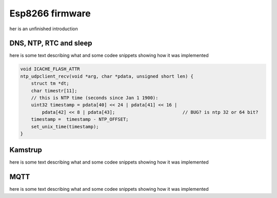 Esp8266 firmware
................

her is an unfinished introduction

DNS, NTP, RTC and sleep
,,,,,,,,,,,,,,,,,,,,,,,

here is some text describing what and some codee snippets showing how it was implemented

.. code-block:: c

    void ICACHE_FLASH_ATTR
    ntp_udpclient_recv(void *arg, char *pdata, unsigned short len) {
        struct tm *dt;
        char timestr[11];
        // this is NTP time (seconds since Jan 1 1900):
        uint32 timestamp = pdata[40] << 24 | pdata[41] << 16 |
            pdata[42] << 8 | pdata[43];				// BUG? is ntp 32 or 64 bit?
        timestamp =  timestamp - NTP_OFFSET;
        set_unix_time(timestamp);
    }


Kamstrup
,,,,,,,,

here is some text describing what and some codee snippets showing how it was implemented


MQTT
,,,,

here is some text describing what and some codee snippets showing how it was implemented




